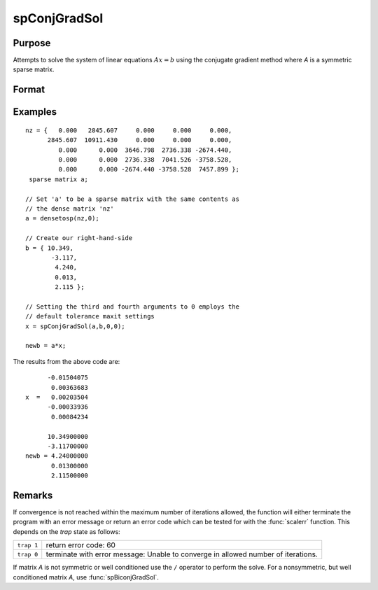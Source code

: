 
spConjGradSol
==============================================

Purpose
----------------
Attempts to solve the system of linear equations :math:`Ax = b` using the conjugate gradient method where *A* is a symmetric sparse matrix.

Format
----------------
.. function:: x = spConjGradSol(a, b, epsilon, maxit)

    :param a: NxN symmetric sparse matrix.
    :type a: sparse matrix

    :param b: Nx1 dense vector.
    :type b: vector

    :param epsilon: Method tolerance: If epsilon is set to 0, the default tolerance is set to 1e-6.
    :type epsilon: scalar

    :param maxit: Maximum number of iterations. If maxit is set to 0, the default setting is 300 iterations.
    :type maxit: scalar

    :return x: 

    :rtype x: Nx1 dense vector

Examples
----------------

::

    nz = {   0.000   2845.607     0.000     0.000     0.000,
          2845.607  10911.430     0.000     0.000     0.000,
             0.000      0.000  3646.798  2736.338 -2674.440,
             0.000      0.000  2736.338  7041.526 -3758.528,
             0.000      0.000 -2674.440 -3758.528  7457.899 };
     sparse matrix a;
     
    // Set 'a' to be a sparse matrix with the same contents as 
    // the dense matrix 'nz' 
    a = densetosp(nz,0);
    
    // Create our right-hand-side
    b = { 10.349,
           -3.117,
            4.240,
            0.013,
            2.115 };
     
    // Setting the third and fourth arguments to 0 employs the 
    // default tolerance maxit settings
    x = spConjGradSol(a,b,0,0);
     
    newb = a*x;

The results from the above code are:

::

          -0.01504075 
           0.00363683 
    x  =   0.00203504 
          -0.00033936 
           0.00084234
    
          10.34900000 
          -3.11700000 
    newb = 4.24000000 
           0.01300000 
           2.11500000

Remarks
-------

If convergence is not reached within the maximum number of iterations
allowed, the function will either terminate the program with an error
message or return an error code which can be tested for with the :func:`scalerr`
function. This depends on the `trap` state as follows:

============ =====================
``trap 1``   return error code: 60
``trap 0``   terminate with error message: Unable to converge in allowed number of iterations.
============ =====================

If matrix *A* is not symmetric or well conditioned use the ``/`` operator to
perform the solve. For a nonsymmetric, but well conditioned matrix *A*,
use :func:`spBiconjGradSol`.

.. seealso:: Functions :func:`spBiconjGradSol`

